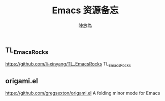 #+TITLE: Emacs 资源备忘
#+AUTHOR: 陳放為
** TL_EmacsRocks
https://github.com/li-xinyang/TL_EmacsRocks
TL_EmacsRocks

** origami.el
https://github.com/gregsexton/origami.el   
A folding minor mode for Emacs
